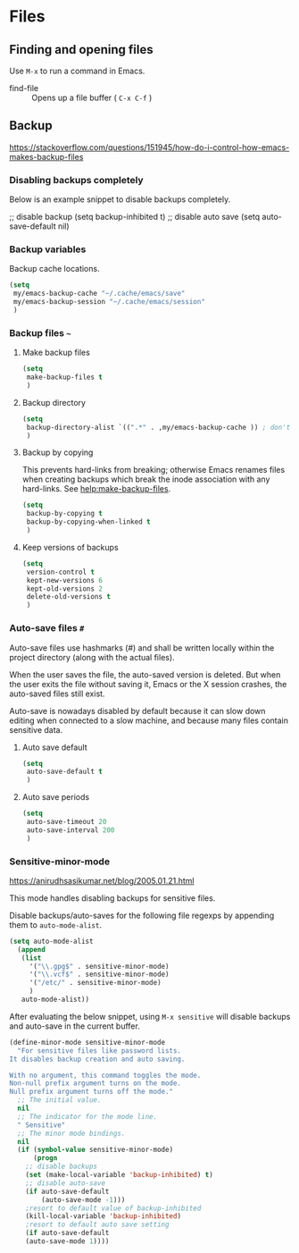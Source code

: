 #+AUTHOR: Roger J. H. Welsh
#+EMAIL: rjhwelsh@gmail.com
#+PROPERTY: header-args    :results silent
#+STARTUP: content

* Files
** Finding and opening files
 Use =M-x= to run a command in Emacs.
     - find-file :: Opens up a file buffer ( =C-x C-f= )

** Backup
https://stackoverflow.com/questions/151945/how-do-i-control-how-emacs-makes-backup-files

*** Disabling backups completely
Below is an example snippet to disable backups completely. 
#+begin_example emacs-lisp
;; disable backup
(setq backup-inhibited t)
;; disable auto save
(setq auto-save-default nil)
#+end_example

*** Backup variables
  Backup cache locations.
  #+BEGIN_SRC emacs-lisp
    (setq
     my/emacs-backup-cache "~/.cache/emacs/save"
     my/emacs-backup-session "~/.cache/emacs/session"
     )
  #+END_SRC

*** Backup files =~=
**** Make backup files
#+begin_src emacs-lisp
  (setq 
   make-backup-files t 
   )
#+end_src
**** Backup directory
#+begin_src emacs-lisp
  (setq 
   backup-directory-alist `((".*" . ,my/emacs-backup-cache )) ; don't litter the filetree ; only make backups of files in homedir
   )
#+end_src
**** Backup by  copying
This prevents hard-links from breaking; otherwise Emacs renames files
when creating backups which break the inode association with any
hard-links. See [[help:make-backup-files]].
#+begin_src emacs-lisp
  (setq
   backup-by-copying t 
   backup-by-copying-when-linked t
   )
#+end_src
**** Keep versions of backups
#+BEGIN_SRC emacs-lisp
  (setq 
   version-control t
   kept-new-versions 6
   kept-old-versions 2
   delete-old-versions t
   )
#+END_SRC

*** Auto-save files =#=
    Auto-save files use hashmarks (#) and shall be written locally
    within the project directory (along with the actual files). 

    When the user saves the file, the auto-saved version is deleted. But
    when the user exits the file without saving it, Emacs or the X session
    crashes, the auto-saved files still exist.

    Auto-save is nowadays disabled by default because it can slow down
    editing when connected to a slow machine, and because many files
    contain sensitive data.
**** Auto save default
#+begin_src emacs-lisp
  (setq
   auto-save-default t
   )
#+end_src

**** Auto save periods
#+begin_src emacs-lisp
  (setq
   auto-save-timeout 20
   auto-save-interval 200
   )
#+end_src

*** Sensitive-minor-mode
https://anirudhsasikumar.net/blog/2005.01.21.html 

This mode handles disabling backups for sensitive files. 

Disable backups/auto-saves for the following file regexps by appending
them to =auto-mode-alist=.
#+begin_src emacs-lisp
  (setq auto-mode-alist 
	(append 
	 (list
	   '("\\.gpg$" . sensitive-minor-mode)
	   '("\\.vcf$" . sensitive-minor-mode)
	   '("/etc/" . sensitive-minor-mode)
	   )
	 auto-mode-alist))
#+end_src


After evaluating the below snippet, using =M-x sensitive= will disable
backups and auto-save in the current buffer.

#+begin_src emacs-lisp
(define-minor-mode sensitive-minor-mode
  "For sensitive files like password lists.
It disables backup creation and auto saving.

With no argument, this command toggles the mode.
Non-null prefix argument turns on the mode.
Null prefix argument turns off the mode."
  ;; The initial value.
  nil
  ;; The indicator for the mode line.
  " Sensitive"
  ;; The minor mode bindings.
  nil
  (if (symbol-value sensitive-minor-mode)
      (progn
	;; disable backups
	(set (make-local-variable 'backup-inhibited) t)	
	;; disable auto-save
	(if auto-save-default
	    (auto-save-mode -1)))
    ;resort to default value of backup-inhibited
    (kill-local-variable 'backup-inhibited)
    ;resort to default auto save setting
    (if auto-save-default
	(auto-save-mode 1))))
#+end_src

